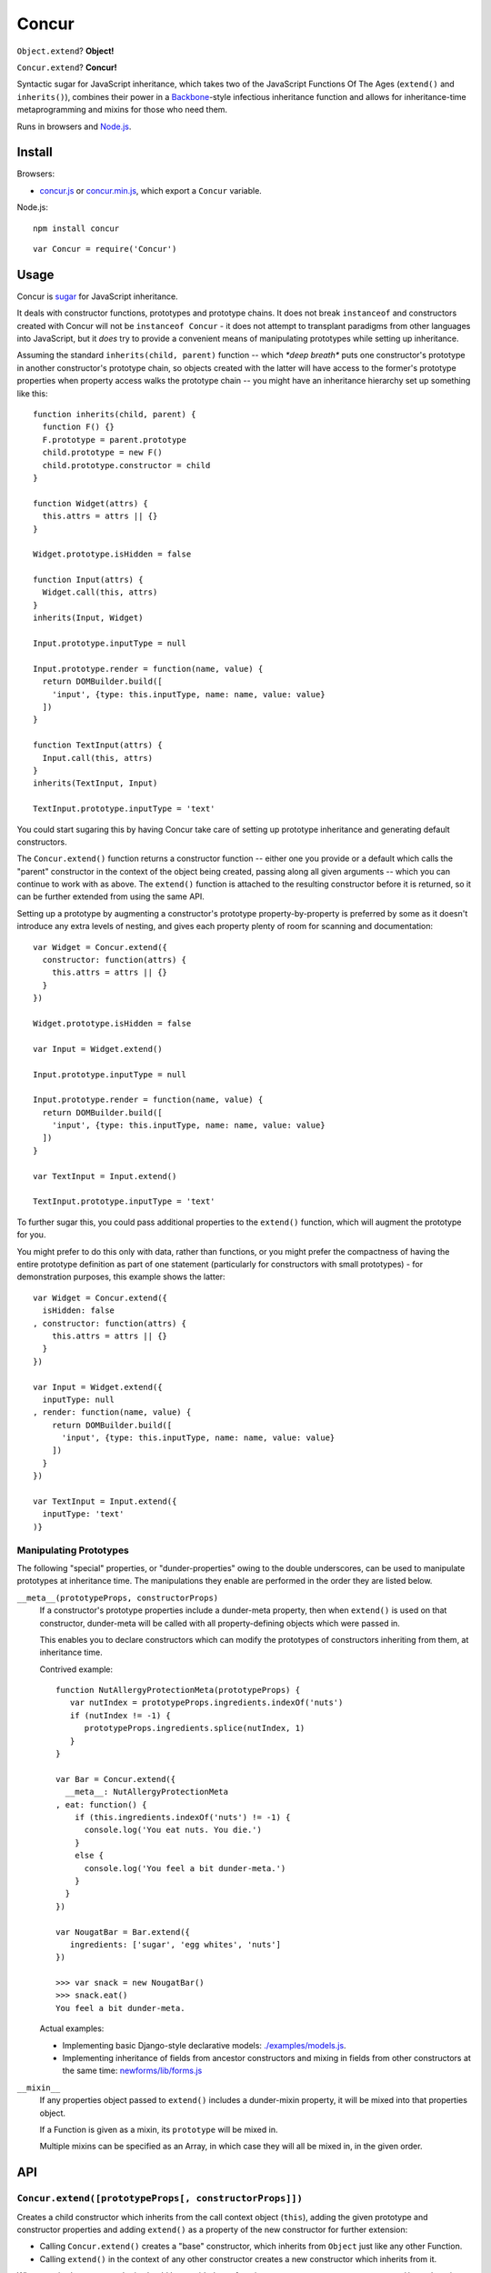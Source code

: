 ====================================
Concur |travis_status| |qunit_tests|
====================================

.. |travis_status| image:: https://secure.travis-ci.org/insin/concur.png
   :target: http://travis-ci.org/insin/concur

.. |qunit_tests| image:: http://insin.github.com/img/qunit-tests.png
   :target: http://insin.github.com/concur/tests.html

``Object.extend``? **Object!**

``Concur.extend``? **Concur!**

Syntactic sugar for JavaScript inheritance, which takes two of the JavaScript
Functions Of The Ages (``extend()`` and ``inherits()``), combines their power in
a `Backbone`_-style infectious inheritance function and allows for
inheritance-time metaprogramming and mixins for those who need them.

Runs in browsers and `Node.js`_.

Install
=======

Browsers:

* `concur.js`_ or `concur.min.js`_, which export a ``Concur`` variable.

Node.js::

   npm install concur

::

   var Concur = require('Concur')

.. _`Backbone`: https://github.com/documentcloud/backbone
.. _`concur.js`: https://raw.github.com/insin/concur/master/concur.js
.. _`concur.min.js`: https://raw.github.com/insin/concur/master/concur.min.js
.. _`Node.js`: http://nodejs.org

Usage
=====

Concur is `sugar`_ for JavaScript inheritance.

It deals with constructor functions, prototypes and prototype chains.
It does not break ``instanceof`` and constructors created with Concur will
not be ``instanceof Concur`` - it does not attempt to transplant paradigms
from other languages into JavaScript, but it *does* try to provide a
convenient means of manipulating prototypes while setting up inheritance.

.. _`sugar`: http://en.wikipedia.org/wiki/Syntactic_sugar

Assuming the standard ``inherits(child, parent)`` function -- which *\*deep
breath\** puts one constructor's prototype in another constructor's prototype
chain, so objects created with the latter will have access to the former's
prototype properties when property access walks the prototype chain -- you
might have an inheritance hierarchy set up something like this::

   function inherits(child, parent) {
     function F() {}
     F.prototype = parent.prototype
     child.prototype = new F()
     child.prototype.constructor = child
   }

   function Widget(attrs) {
     this.attrs = attrs || {}
   }

   Widget.prototype.isHidden = false

   function Input(attrs) {
     Widget.call(this, attrs)
   }
   inherits(Input, Widget)

   Input.prototype.inputType = null

   Input.prototype.render = function(name, value) {
     return DOMBuilder.build([
       'input', {type: this.inputType, name: name, value: value}
     ])
   }

   function TextInput(attrs) {
     Input.call(this, attrs)
   }
   inherits(TextInput, Input)

   TextInput.prototype.inputType = 'text'

You could start sugaring this by having Concur take care of setting up
prototype inheritance and generating default constructors.

The ``Concur.extend()`` function returns a constructor function -- either
one you provide or a default which calls the "parent" constructor in the
context of the object being created, passing along all given arguments --
which you can continue to work with as above. The ``extend()`` function is
attached to the resulting constructor before it is returned, so it can be
further extended from using the same API.

Setting up a prototype by augmenting a constructor's prototype
property-by-property is preferred by some as it doesn't introduce any extra
levels of nesting, and gives each property plenty of room for scanning and
documentation::

   var Widget = Concur.extend({
     constructor: function(attrs) {
       this.attrs = attrs || {}
     }
   })

   Widget.prototype.isHidden = false

   var Input = Widget.extend()

   Input.prototype.inputType = null

   Input.prototype.render = function(name, value) {
     return DOMBuilder.build([
       'input', {type: this.inputType, name: name, value: value}
     ])
   }

   var TextInput = Input.extend()

   TextInput.prototype.inputType = 'text'

To further sugar this, you could pass additional properties to the
``extend()`` function, which will augment the prototype for you.

You might prefer to do this only with data, rather than functions, or you
might prefer the compactness of having the entire prototype definition as
part of one statement (particularly for constructors with small
prototypes) - for demonstration purposes, this example shows the latter::

   var Widget = Concur.extend({
     isHidden: false
   , constructor: function(attrs) {
       this.attrs = attrs || {}
     }
   })

   var Input = Widget.extend({
     inputType: null
   , render: function(name, value) {
       return DOMBuilder.build([
         'input', {type: this.inputType, name: name, value: value}
       ])
     }
   })

   var TextInput = Input.extend({
     inputType: 'text'
   )}

Manipulating Prototypes
-----------------------

The following "special" properties, or "dunder-properties" owing to the double
underscores, can be used to manipulate prototypes at inheritance time. The
manipulations they enable are performed in the order they are listed below.

``__meta__(prototypeProps, constructorProps)``
   If a constructor's prototype properties include a dunder-meta property,
   then when ``extend()`` is used on that constructor, dunder-meta will be
   called with all property-defining objects which were passed in.

   This enables you to declare constructors which can modify the prototypes of
   constructors inheriting from them, at inheritance time.

   Contrived example::

      function NutAllergyProtectionMeta(prototypeProps) {
         var nutIndex = prototypeProps.ingredients.indexOf('nuts')
         if (nutIndex != -1) {
            prototypeProps.ingredients.splice(nutIndex, 1)
         }
      }

      var Bar = Concur.extend({
        __meta__: NutAllergyProtectionMeta
      , eat: function() {
          if (this.ingredients.indexOf('nuts') != -1) {
            console.log('You eat nuts. You die.')
          }
          else {
            console.log('You feel a bit dunder-meta.')
          }
        }
      })

      var NougatBar = Bar.extend({
         ingredients: ['sugar', 'egg whites', 'nuts']
      })

      >>> var snack = new NougatBar()
      >>> snack.eat()
      You feel a bit dunder-meta.

   Actual examples:

   * Implementing basic Django-style declarative models: `./examples/models.js`_.
   * Implementing inheritance of fields from ancestor constructors and mixing in
     fields from other constructors at the same time: `newforms/lib/forms.js`_

   .. _`./examples/models.js`: https://github.com/insin/concur/blob/master/examples/models.js
   .. _`newforms/lib/forms.js`: https://github.com/insin/newforms/blob/master/lib/forms.js#L891-943

``__mixin__``
   If any properties object passed to ``extend()`` includes a dunder-mixin
   property, it will be mixed into that properties object.

   If a Function is given as a mixin, its ``prototype`` will be mixed in.

   Multiple mixins can be specified as an Array, in which case they will all be
   mixed in, in the given order.

API
===

``Concur.extend([prototypeProps[, constructorProps]])``
-------------------------------------------------------

Creates a child constructor which inherits from the call context object
(``this``), adding the given prototype and constructor properties and
adding ``extend()`` as a property of the new constructor for further
extension:

* Calling ``Concur.extend()`` creates a "base" constructor, which inherits
  from ``Object`` just like any other Function.

* Calling ``extend()`` in the context of any other constructor creates a
  new constructor which inherits from it.

When required, constructor logic should be provided as a function --
``prototypeProps.constructor()`` -- otherwise, a default constructor which
calls the parent constructor with all given arguments will be created for you.

Child constructors also have a ``__super__`` property added to them referencing
the prototype they extend, as a convenience for accessing it when required.

**Special arguments:**

``prototypeProps.constructor([...])``
   If provided, this function will be used as the child constructor, otherwise a
   new child constructor function will be created for you.

``prototypeProps.__meta__(prototypeProps, constructorProps)``
   If provided, this function will not be used immediately, but will be called
   when further extension is done based on the constructor returned by this call
   to ``extend()``.

   At that point, ``__meta__`` will be called with the property arguments passed
   to ``extend()`` so it can customise them before they're used to set up the
   inheriting constructor's prototype.

``prototypeProps.__mixin__`` and ``constructorProps.__mixin__``
   If provided, this object's properties will be mixed in to the properties
   object it's set on. Multiple mixins can be provided by passing an Array.
   Functions passed as mixins will have their prototype properties mixed in.

MIT License
===========

Copyright (c) 2011, Jonathan Buchanan

Permission is hereby granted, free of charge, to any person obtaining a copy of
this software and associated documentation files (the "Software"), to deal in
the Software without restriction, including without limitation the rights to
use, copy, modify, merge, publish, distribute, sublicense, and/or sell copies of
the Software, and to permit persons to whom the Software is furnished to do so,
subject to the following conditions:

The above copyright notice and this permission notice shall be included in all
copies or substantial portions of the Software.

THE SOFTWARE IS PROVIDED "AS IS", WITHOUT WARRANTY OF ANY KIND, EXPRESS OR
IMPLIED, INCLUDING BUT NOT LIMITED TO THE WARRANTIES OF MERCHANTABILITY, FITNESS
FOR A PARTICULAR PURPOSE AND NONINFRINGEMENT. IN NO EVENT SHALL THE AUTHORS OR
COPYRIGHT HOLDERS BE LIABLE FOR ANY CLAIM, DAMAGES OR OTHER LIABILITY, WHETHER
IN AN ACTION OF CONTRACT, TORT OR OTHERWISE, ARISING FROM, OUT OF OR IN
CONNECTION WITH THE SOFTWARE OR THE USE OR OTHER DEALINGS IN THE SOFTWARE.
